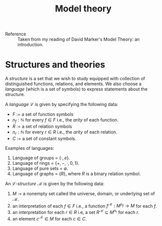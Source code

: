 #+title: Model theory

- Reference :: Taken from my reading of David Marker's Model Theory:
               an introduction.

* Structures and theories
A /structure/ is a set that we wish to study equipped with collection
of distinguished functions, relations, and elements. We also choose a
/language/ (which is a set of symbols) to express statements about the
structure.

A /language/ \(\mathcal{L}\) is given by specifying the following data:
- \(F\) := a set of function symbols
- \(n_f : \mathbb{N}\) for every \(f \in F\) i.e., the /arity/ of each function.
- \(R\) := a set of relation symbols
- \(n_r : \mathbb{N}\) for every \(r \in R\) i.e., the /arity/ of each relation.
- \(C\) := a set of constant symbols.

Examples of languages:
1. Language of groups = \(\{\cdot, e\}\).
2. Language of rings = \(\{+, -, \cdot, 0, 1\}\).
3. Language of pure sets = \(\emptyset\).\\
4. Language of graphs = \(\{R\}\), where \(R\) is a binary relation symbol.

An \(\mathcal{L}\)-/structure/ \(\mathcal{M}\) is given by the following data:
1. \(M\) := a nonempty set called the universe, domain, or underlying set of \(\mathcal{M}\).
2. an interpretation of each \(f\in F\) i.e., a function
   \(f^\mathcal{M} : M^{n_f} \rightarrow M\) for each \(f\).
3. an interpretation for each \(r \in R\) i.e, a set
   \(R^\mathcal{M}\subseteq M^{n_r}\) for each \(r\).
4. an element \(c^\mathcal{M} \in M\) for each \(c\in C\).

